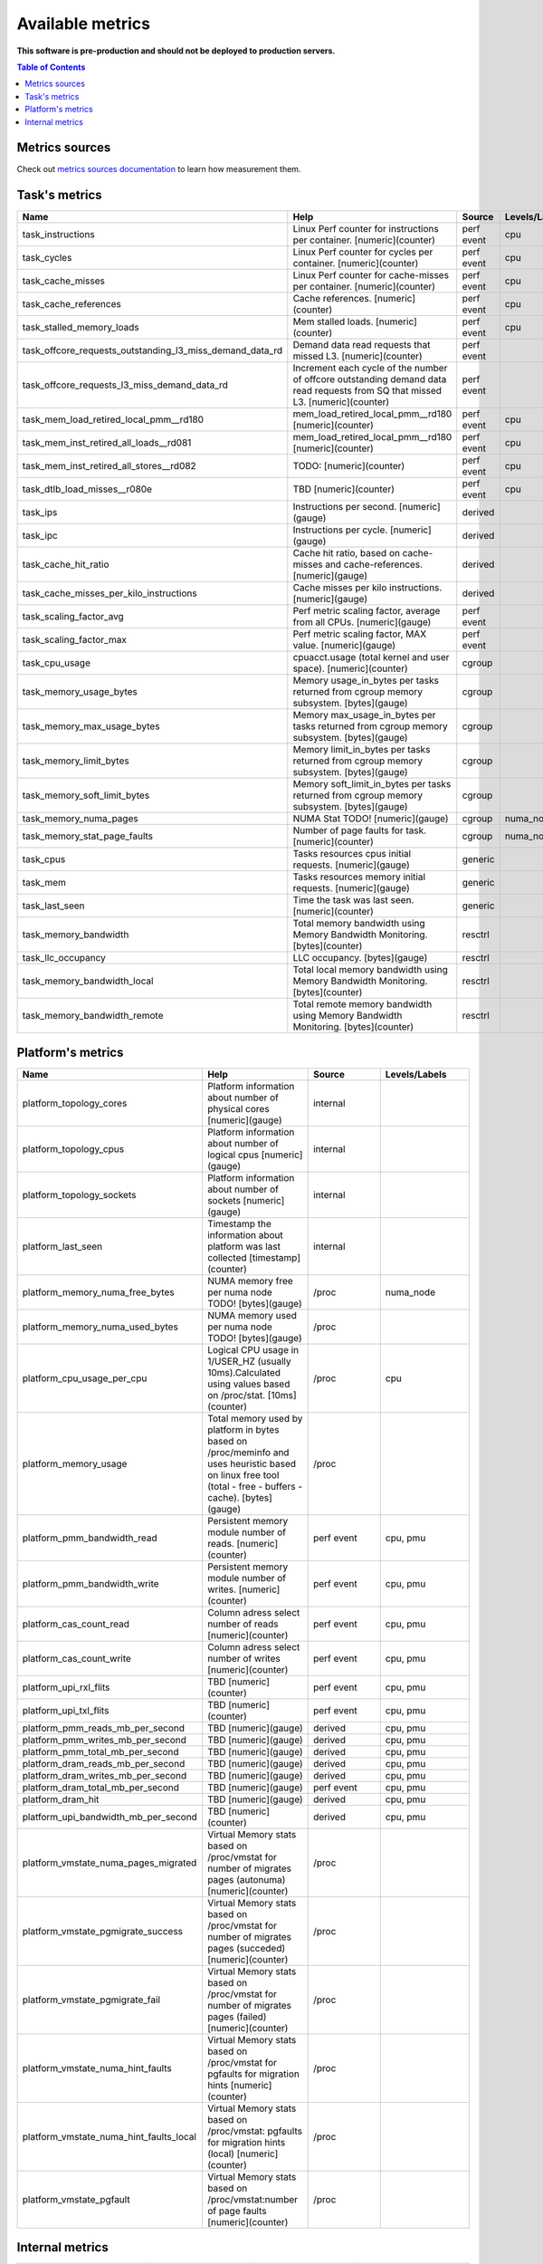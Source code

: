 
================================
Available metrics
================================

**This software is pre-production and should not be deployed to production servers.**

.. contents:: Table of Contents


Metrics sources
===============

Check out `metrics sources documentation <metrics_sources.rst>`_  to learn how measurement them.

Task's metrics
==============

.. csv-table::
	:header: "Name", "Help", "Source", "Levels/Labels"
	:widths: 5, 5, 5, 5 

	"task_instructions", "Linux Perf counter for instructions per container. [numeric](counter)", "perf event", "cpu"
	"task_cycles", "Linux Perf counter for cycles per container. [numeric](counter)", "perf event", "cpu"
	"task_cache_misses", "Linux Perf counter for cache-misses per container. [numeric](counter)", "perf event", "cpu"
	"task_cache_references", "Cache references. [numeric](counter)", "perf event", "cpu"
	"task_stalled_memory_loads", "Mem stalled loads. [numeric](counter)", "perf event", "cpu"
	"task_offcore_requests_outstanding_l3_miss_demand_data_rd", "Demand data read requests that missed L3. [numeric](counter)", "perf event", ""
	"task_offcore_requests_l3_miss_demand_data_rd", "Increment each cycle of the number of offcore outstanding demand data read requests from SQ that missed L3. [numeric](counter)", "perf event", ""
	"task_mem_load_retired_local_pmm__rd180", "mem_load_retired_local_pmm__rd180 [numeric](counter)", "perf event", "cpu"
	"task_mem_inst_retired_all_loads__rd081", "mem_load_retired_local_pmm__rd180 [numeric](counter)", "perf event", "cpu"
	"task_mem_inst_retired_all_stores__rd082", "TODO: [numeric](counter)", "perf event", "cpu"
	"task_dtlb_load_misses__r080e", "TBD [numeric](counter)", "perf event", "cpu"
	"task_ips", "Instructions per second. [numeric](gauge)", "derived", ""
	"task_ipc", "Instructions per cycle. [numeric](gauge)", "derived", ""
	"task_cache_hit_ratio", "Cache hit ratio, based on cache-misses and cache-references. [numeric](gauge)", "derived", ""
	"task_cache_misses_per_kilo_instructions", "Cache misses per kilo instructions. [numeric](gauge)", "derived", ""
	"task_scaling_factor_avg", "Perf metric scaling factor, average from all CPUs. [numeric](gauge)", "perf event", ""
	"task_scaling_factor_max", "Perf metric scaling factor, MAX value. [numeric](gauge)", "perf event", ""
	"task_cpu_usage", "cpuacct.usage (total kernel and user space). [numeric](counter)", "cgroup", ""
	"task_memory_usage_bytes", "Memory usage_in_bytes per tasks returned from cgroup memory subsystem. [bytes](gauge)", "cgroup", ""
	"task_memory_max_usage_bytes", "Memory max_usage_in_bytes per tasks returned from cgroup memory subsystem. [bytes](gauge)", "cgroup", ""
	"task_memory_limit_bytes", "Memory limit_in_bytes per tasks returned from cgroup memory subsystem. [bytes](gauge)", "cgroup", ""
	"task_memory_soft_limit_bytes", "Memory soft_limit_in_bytes per tasks returned from cgroup memory subsystem. [bytes](gauge)", "cgroup", ""
	"task_memory_numa_pages", "NUMA Stat TODO! [numeric](gauge)", "cgroup", "numa_node"
	"task_memory_stat_page_faults", "Number of page faults for task. [numeric](counter)", "cgroup", "numa_node"
	"task_cpus", "Tasks resources cpus initial requests. [numeric](gauge)", "generic", ""
	"task_mem", "Tasks resources memory initial requests. [numeric](gauge)", "generic", ""
	"task_last_seen", "Time the task was last seen. [numeric](counter)", "generic", ""
	"task_memory_bandwidth", "Total memory bandwidth using Memory Bandwidth Monitoring. [bytes](counter)", "resctrl", ""
	"task_llc_occupancy", "LLC occupancy. [bytes](gauge)", "resctrl", ""
	"task_memory_bandwidth_local", "Total local memory bandwidth using Memory Bandwidth Monitoring. [bytes](counter)", "resctrl", ""
	"task_memory_bandwidth_remote", "Total remote memory bandwidth using Memory Bandwidth Monitoring. [bytes](counter)", "resctrl", ""



Platform's metrics
==================

.. csv-table::
	:header: "Name", "Help", "Source", "Levels/Labels"
	:widths: 5, 5, 5, 5 

	"platform_topology_cores", "Platform information about number of physical cores [numeric](gauge)", "internal", ""
	"platform_topology_cpus", "Platform information about number of logical cpus [numeric](gauge)", "internal", ""
	"platform_topology_sockets", "Platform information about number of sockets [numeric](gauge)", "internal", ""
	"platform_last_seen", "Timestamp the information about platform was last collected [timestamp](counter)", "internal", ""
	"platform_memory_numa_free_bytes", "NUMA memory free per numa node TODO! [bytes](gauge)", "/proc", "numa_node"
	"platform_memory_numa_used_bytes", "NUMA memory used per numa node TODO! [bytes](gauge)", "/proc", ""
	"platform_cpu_usage_per_cpu", "Logical CPU usage in 1/USER_HZ (usually 10ms).Calculated using values based on /proc/stat. [10ms](counter)", "/proc", "cpu"
	"platform_memory_usage", "Total memory used by platform in bytes based on /proc/meminfo and uses heuristic based on linux free tool (total - free - buffers - cache). [bytes](gauge)", "/proc", ""
	"platform_pmm_bandwidth_read", "Persistent memory module number of reads. [numeric](counter)", "perf event", "cpu, pmu"
	"platform_pmm_bandwidth_write", "Persistent memory module number of writes. [numeric](counter)", "perf event", "cpu, pmu"
	"platform_cas_count_read", "Column adress select number of reads [numeric](counter)", "perf event", "cpu, pmu"
	"platform_cas_count_write", "Column adress select number of writes [numeric](counter)", "perf event", "cpu, pmu"
	"platform_upi_rxl_flits", "TBD [numeric](counter)", "perf event", "cpu, pmu"
	"platform_upi_txl_flits", "TBD [numeric](counter)", "perf event", "cpu, pmu"
	"platform_pmm_reads_mb_per_second", "TBD [numeric](gauge)", "derived", "cpu, pmu"
	"platform_pmm_writes_mb_per_second", "TBD [numeric](gauge)", "derived", "cpu, pmu"
	"platform_pmm_total_mb_per_second", "TBD [numeric](gauge)", "derived", "cpu, pmu"
	"platform_dram_reads_mb_per_second", "TBD [numeric](gauge)", "derived", "cpu, pmu"
	"platform_dram_writes_mb_per_second", "TBD [numeric](gauge)", "derived", "cpu, pmu"
	"platform_dram_total_mb_per_second", "TBD [numeric](gauge)", "perf event", "cpu, pmu"
	"platform_dram_hit", "TBD [numeric](gauge)", "derived", "cpu, pmu"
	"platform_upi_bandwidth_mb_per_second", "TBD [numeric](counter)", "derived", "cpu, pmu"
	"platform_vmstate_numa_pages_migrated", "Virtual Memory stats based on /proc/vmstat for number of migrates pages (autonuma) [numeric](counter)", "/proc", ""
	"platform_vmstate_pgmigrate_success", "Virtual Memory stats based on /proc/vmstat for number of migrates pages (succeded) [numeric](counter)", "/proc", ""
	"platform_vmstate_pgmigrate_fail", "Virtual Memory stats based on /proc/vmstat for number of migrates pages (failed) [numeric](counter)", "/proc", ""
	"platform_vmstate_numa_hint_faults", "Virtual Memory stats based on /proc/vmstat for pgfaults for migration hints [numeric](counter)", "/proc", ""
	"platform_vmstate_numa_hint_faults_local", "Virtual Memory stats based on /proc/vmstat: pgfaults for migration hints (local) [numeric](counter)", "/proc", ""
	"platform_vmstate_pgfault", "Virtual Memory stats based on /proc/vmstat:number of page faults [numeric](counter)", "/proc", ""



Internal metrics
================

.. csv-table::
	:header: "Name", "Help", "Source", "Levels/Labels"
	:widths: 5, 5, 5, 5 

	"wca_up", "Always returns 1 [numeric](counter)", "internal", ""
	"wca_duration_seconds", "Interal WCA function call duration metric for profiling [numeric](gauge)", "internal", ""
	"wca_duration_seconds_avg", "Interal WCA function call duration metric for profiling (average from last restart) [numeric](gauge)", "internal", ""

